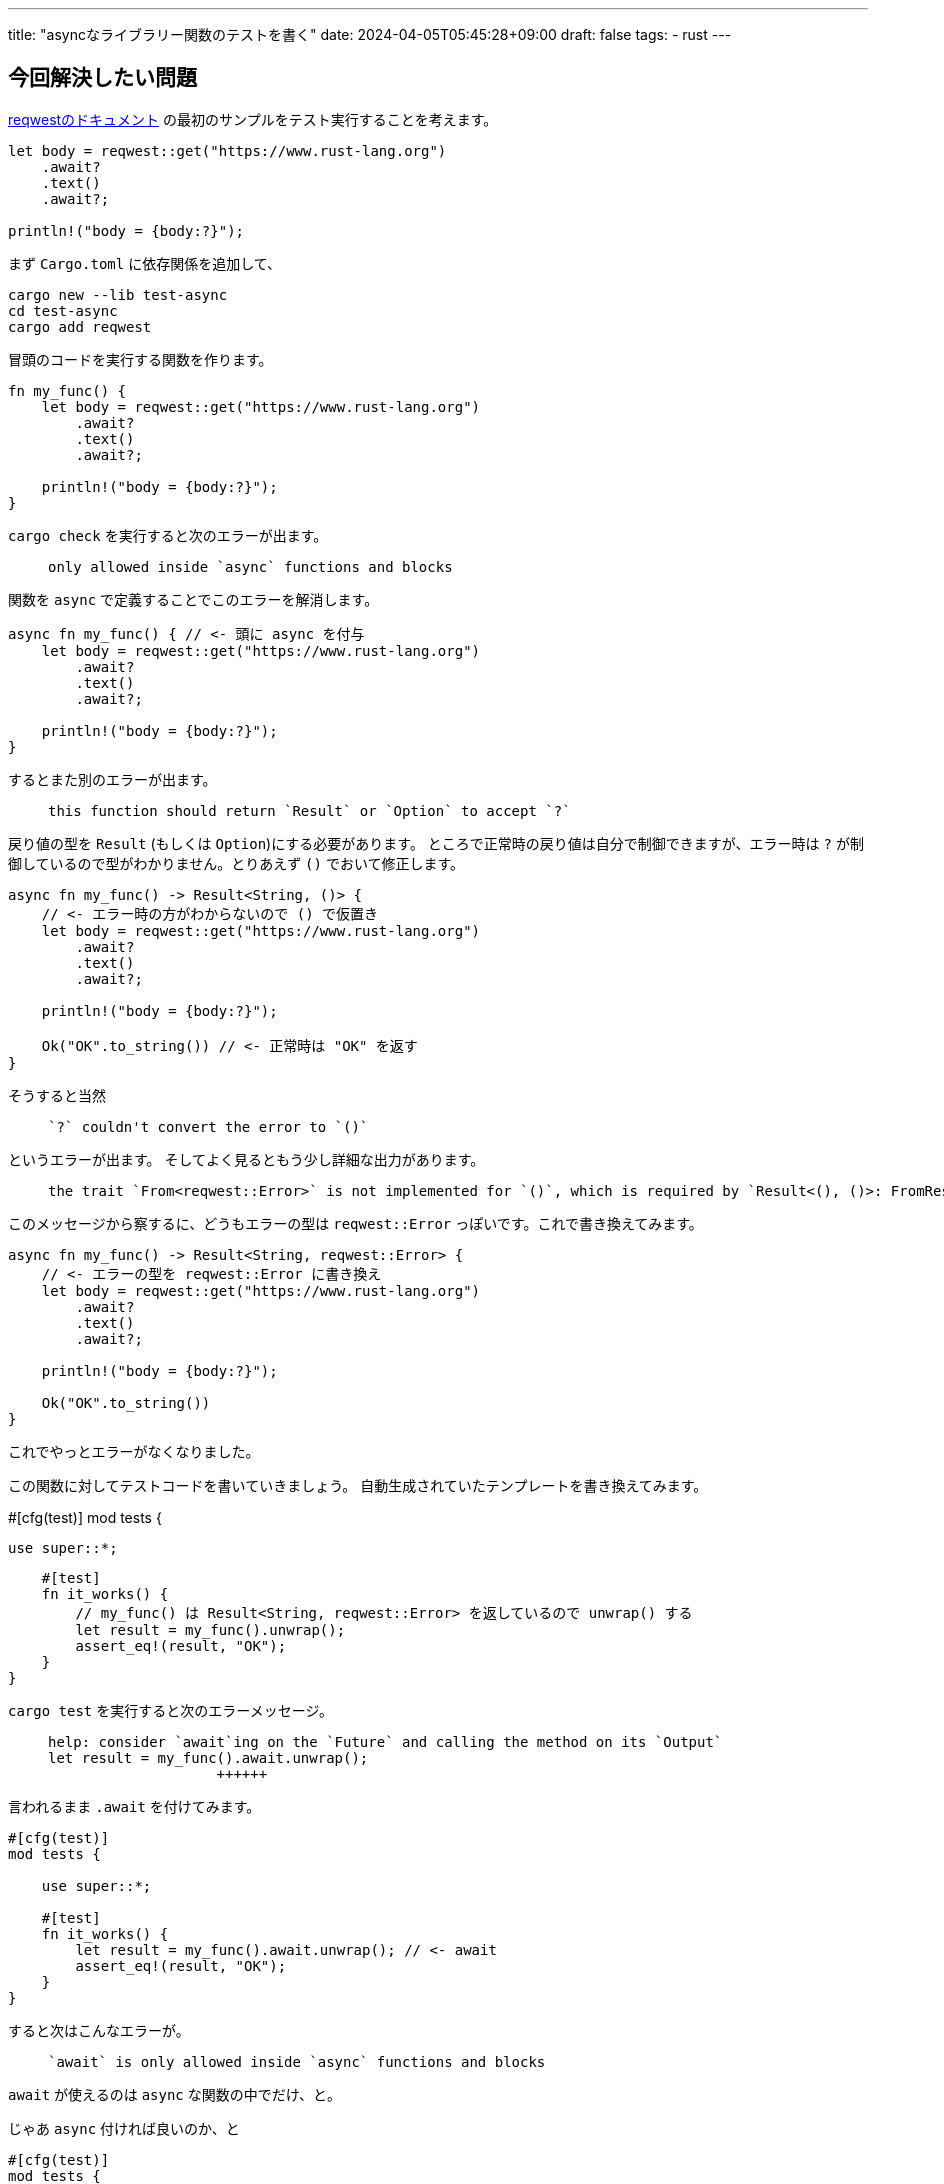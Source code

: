 ---
title: "asyncなライブラリー関数のテストを書く"
date: 2024-04-05T05:45:28+09:00
draft: false
tags:
  - rust
---

== 今回解決したい問題

https://docs.rs/reqwest/0.12.2/reqwest/[reqwestのドキュメント] の最初のサンプルをテスト実行することを考えます。

[source, rust]
----
let body = reqwest::get("https://www.rust-lang.org")
    .await?
    .text()
    .await?;

println!("body = {body:?}");
----

まず `Cargo.toml` に依存関係を追加して、

[source]
----
cargo new --lib test-async
cd test-async
cargo add reqwest
----

冒頭のコードを実行する関数を作ります。

[source, rust]
----
fn my_func() {
    let body = reqwest::get("https://www.rust-lang.org")
        .await?
        .text()
        .await?;

    println!("body = {body:?}");
}
----

`cargo check` を実行すると次のエラーが出ます。

[quote]
____
[source]
----
only allowed inside `async` functions and blocks
----
____

関数を `async` で定義することでこのエラーを解消します。

[source, rust]
----
async fn my_func() { // <- 頭に async を付与
    let body = reqwest::get("https://www.rust-lang.org")
        .await?
        .text()
        .await?;

    println!("body = {body:?}");
}
----

するとまた別のエラーが出ます。

[quote]
____
[source]
----
this function should return `Result` or `Option` to accept `?`
----
____

戻り値の型を `Result` (もしくは `Option`)にする必要があります。
ところで正常時の戻り値は自分で制御できますが、エラー時は `?` が制御しているので型がわかりません。とりあえず `()` でおいて修正します。

[source, rust]
----
async fn my_func() -> Result<String, ()> {
    // <- エラー時の方がわからないので () で仮置き
    let body = reqwest::get("https://www.rust-lang.org")
        .await?
        .text()
        .await?;

    println!("body = {body:?}");

    Ok("OK".to_string()) // <- 正常時は "OK" を返す
}
----

そうすると当然

[quote]
____
[source]
----
`?` couldn't convert the error to `()`
----
____

というエラーが出ます。
そしてよく見るともう少し詳細な出力があります。

[quote]
____
[source]
----
the trait `From<reqwest::Error>` is not implemented for `()`, which is required by `Result<(), ()>: FromResidual<Result<Infallible, reqwest::Error>>`
----
____

このメッセージから察するに、どうもエラーの型は `reqwest::Error` っぽいです。これで書き換えてみます。

[source, rust]
----
async fn my_func() -> Result<String, reqwest::Error> {
    // <- エラーの型を reqwest::Error に書き換え
    let body = reqwest::get("https://www.rust-lang.org")
        .await?
        .text()
        .await?;

    println!("body = {body:?}");

    Ok("OK".to_string())
}
----

これでやっとエラーがなくなりました。

この関数に対してテストコードを書いていきましょう。
自動生成されていたテンプレートを書き換えてみます。

#[cfg(test)]
mod tests {

    use super::*;

    #[test]
    fn it_works() {
        // my_func() は Result<String, reqwest::Error> を返しているので unwrap() する
        let result = my_func().unwrap();
        assert_eq!(result, "OK");
    }
}

`cargo test` を実行すると次のエラーメッセージ。

[quote]
____
[source]
----
help: consider `await`ing on the `Future` and calling the method on its `Output`
let result = my_func().await.unwrap();
                    ++++++
----
____

言われるまま `.await` を付けてみます。

[source, rust]
----
#[cfg(test)]
mod tests {

    use super::*;

    #[test]
    fn it_works() {
        let result = my_func().await.unwrap(); // <- await
        assert_eq!(result, "OK");
    }
}
----

すると次はこんなエラーが。

[quote]
____
[source]
----
`await` is only allowed inside `async` functions and blocks
----
____

`await` が使えるのは `async` な関数の中でだけ、と。

じゃあ `async` 付ければ良いのか、と

[source, rust]
----
#[cfg(test)]
mod tests {

    use super::*;

    #[test]
    async fn it_works() { // <- async を付与
        let result = my_func().await.unwrap();
        assert_eq!(result, "OK");
    }
}
----

すると、

[quote]
____
[source]
----
async functions cannot be used for tests
----
____

テストの関数は `async` にできない、と。じゃあどうすれば良いんだというのがわからない、というのが今回の問題です。


## 対応

答えは、「テスト実行用に非同期ランタイムを導入する」ということのようです。

今回は tokio を利用してみます。
ドキュメントを読むとテスト用の説明が書いてあります。
今回利用する tokio であればこのあたり:

* https://docs.rs/tokio/1.37.0/tokio/attr.test.html[Attribute Macro tokio::test]
* https://tokio.rs/tokio/topics/testing[Unit Testing | Tokio - An asynchronous Rust runtime]

というわけでやってみます。

[source]
----
cargo add --dev tokio --features='macros'
----

で `dev-dependencies` に tokio を追加し、テストコードを次のように書き換えます。

[source, rust]
----
#[cfg(test)]
mod tests {

    use super::*;

    #[tokio::test] // <- test から tokio::test に変更
    async fn it_works() {
        let result = my_func().await.unwrap();
        assert_eq!(result, "OK");
    }
}
----

`cargo test` を実行すると...テストが pass しました！

今回のコード:

* https://github.com/yukihane/hello-rust/tree/main/test-async